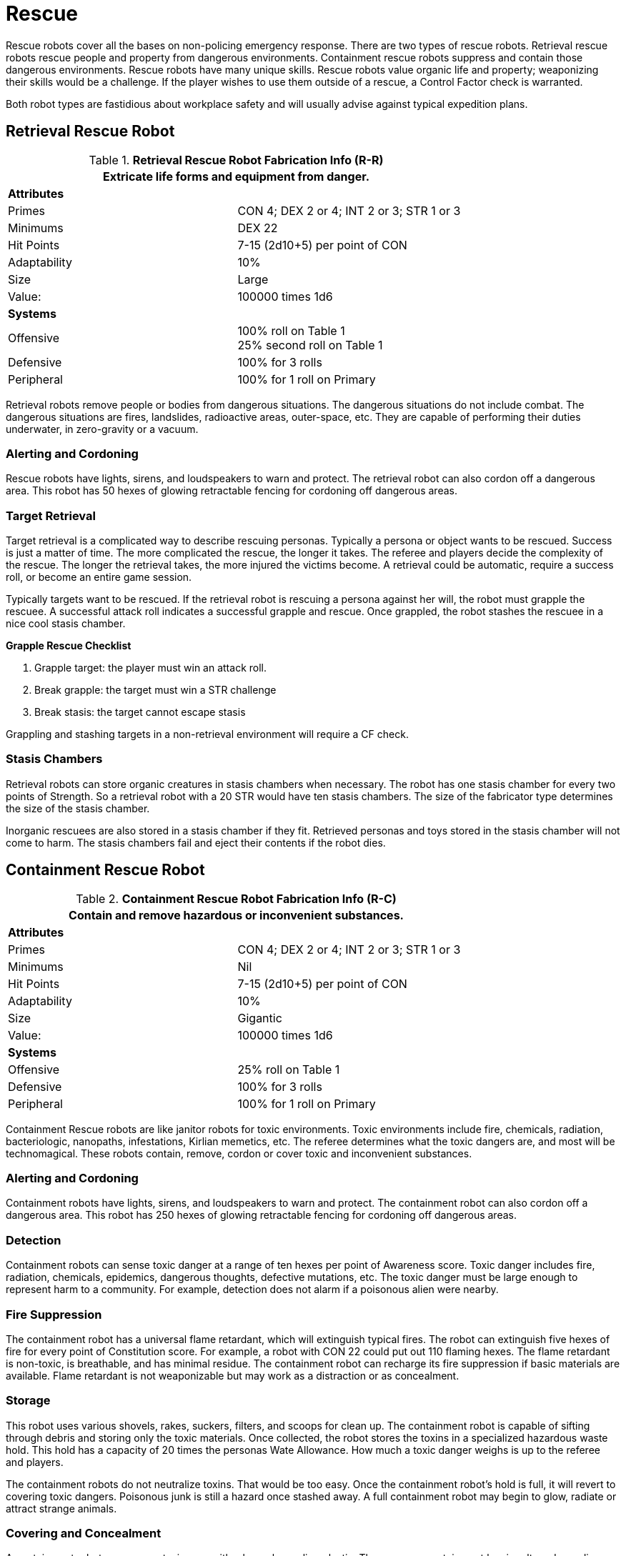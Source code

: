 = Rescue

Rescue robots cover all the bases on non-policing emergency response.
There are two types of rescue robots. 
Retrieval rescue robots rescue people and property from dangerous environments.
Containment rescue robots suppress and contain those dangerous environments.
Rescue robots have many unique skills. 
Rescue robots value organic life and property; weaponizing their skills would be a challenge. 
If the player wishes to use them outside of a rescue, a Control Factor check is warranted.

Both robot types are fastidious about workplace safety and will usually advise against typical expedition plans.

== Retrieval Rescue Robot

//  Rescue Retrieval Fabrication Data 
.*Retrieval Rescue Robot Fabrication Info (R-R)*
[width="75%",cols="2*<"]
|===
2+<|Extricate life forms and equipment from danger.

2+<|*Attributes*

|Primes
|CON 4; DEX 2 or 4; INT 2 or 3; STR 1 or 3

|Minimums
|DEX 22

|Hit Points
|7-15 (2d10+5) per point of CON

|Adaptability
|10%

|Size
|Large

|Value:
|100000 times 1d6

2+<|*Systems*

|Offensive
|100% roll on Table 1 +
25% second roll on Table 1

|Defensive
|100% for 3 rolls

|Peripheral
|100% for 1 roll on Primary
|===

Retrieval robots remove people or bodies from dangerous situations.
The dangerous situations do not include combat. 
The dangerous situations are fires, landslides, radioactive areas, outer-space, etc.
They are capable of performing their duties underwater, in zero-gravity or a vacuum.

=== Alerting and Cordoning
Rescue robots have lights, sirens, and loudspeakers to warn and protect.
The retrieval robot can also cordon off a dangerous area. 
This robot has 50 hexes of glowing retractable fencing for cordoning off dangerous areas.

=== Target Retrieval
Target retrieval is a complicated way to describe rescuing personas.
Typically a persona or object wants to be rescued. 
Success is just a matter of time.
The more complicated the rescue, the longer it takes.
The referee and players decide the complexity of the rescue. 
The longer the retrieval takes, the more injured the victims become.
A retrieval could be automatic, require a success roll, or become an entire game session. 

Typically targets want to be rescued.
If the retrieval robot is rescuing a persona against her will, the robot must grapple the rescuee.
A successful attack roll indicates a successful grapple and rescue.
Once grappled, the robot stashes the rescuee in a nice cool stasis chamber.  

.*Grapple Rescue Checklist*
. Grapple target: the player must win an attack roll.
. Break grapple: the target must win a STR challenge
. Break stasis: the target cannot escape stasis

Grappling and stashing targets in a non-retrieval environment will require a CF check.

=== Stasis Chambers
Retrieval robots can store organic creatures in stasis chambers when necessary.
The robot has one stasis chamber for every two points of Strength.
So a retrieval robot with a 20 STR would have ten stasis chambers. 
The size of the fabricator type determines the size of the stasis chamber.

Inorganic rescuees are also stored in a stasis chamber if they fit.
Retrieved personas and toys stored in the stasis chamber will not come to harm.
The stasis chambers fail and eject their contents if the robot dies.

== Containment Rescue Robot

//  containment Rescue Fabrication Data 
.*Containment Rescue Robot Fabrication Info (R-C)*
[width="75%",cols="2*<"]
|===
2+<|Contain and remove hazardous or inconvenient substances.

2+<|*Attributes*

|Primes
|CON 4; DEX 2 or 4; INT 2 or 3; STR 1 or 3

|Minimums
|Nil

|Hit Points
|7-15 (2d10+5) per point of CON

|Adaptability
|10%

|Size
|Gigantic

|Value:
|100000 times 1d6

2+<|*Systems*

|Offensive
|25% roll on Table 1 

|Defensive
|100% for 3 rolls

|Peripheral
|100% for 1 roll on Primary
|===

Containment Rescue robots are like janitor robots for toxic environments.
Toxic environments include fire, chemicals, radiation, bacteriologic, nanopaths, infestations, Kirlian memetics, etc.
The referee determines what the toxic dangers are, and most will be technomagical.
These robots contain, remove, cordon or cover toxic and inconvenient substances.

=== Alerting and Cordoning
Containment robots have lights, sirens, and loudspeakers to warn and protect.
The containment robot can also cordon off a dangerous area. 
This robot has 250 hexes of glowing retractable fencing for cordoning off dangerous areas.

=== Detection
Containment robots can sense toxic danger at a range of ten hexes per point of Awareness score.
Toxic danger includes fire, radiation, chemicals, epidemics, dangerous thoughts, defective mutations, etc.
The toxic danger must be large enough to represent harm to a community.
For example, detection does not alarm if a poisonous alien were nearby.

=== Fire Suppression
The containment robot has a universal flame retardant, which will extinguish typical fires.
The robot can extinguish five hexes of fire for every point of Constitution score.
For example, a robot with CON 22 could put out 110 flaming hexes.
The flame retardant is non-toxic, is breathable, and has minimal residue.
The containment robot can recharge its fire suppression if basic materials are available.
Flame retardant is not weaponizable but may work as a distraction or as concealment. 

=== Storage
This robot uses various shovels, rakes, suckers, filters, and scoops for clean up.
The containment robot is capable of sifting through debris and storing only the toxic materials.
Once collected, the robot stores the toxins in a specialized hazardous waste hold. 
This hold has a capacity of 20 times the personas Wate Allowance.
How much a toxic danger weighs is up to the referee and players.

The containment robots do not neutralize toxins. 
That would be too easy.
Once the containment robot's hold is full, it will revert to covering toxic dangers.
Poisonous junk is still a hazard once stashed away.
A full containment robot may begin to glow, radiate or attract strange animals.

=== Covering and Concealment
A containment robot can cover a toxic area with a bespoke sealing plastic.
The spray-on containment barrier alters depending on the toxic danger.
The appearance and composition of the covering will be different for radiation vs mutagenic poison.
The robot has enough spray-on containment cover for 100 hexes of toxic danger.
Covering a toxic danger is the last resort or a temporary measure. 
Containment robots prefer to remove and store the offending agent.

If the player wishes to weaponize this system, it functions like a non-lethal web gun. 
For more info on this weapon jump to xref:hardware:CH49_Misc_Weapons.adoc#_web_gun[Web Gun,window=_blank].
